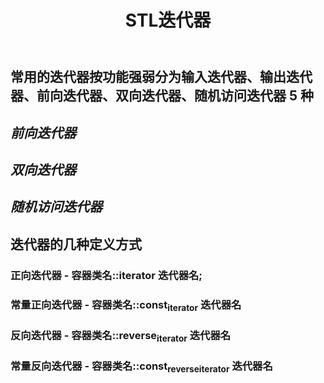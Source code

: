 #+TITLE: STL迭代器

** 常用的迭代器按功能强弱分为输入迭代器、输出迭代器、前向迭代器、双向迭代器、随机访问迭代器 5 种
** [[前向迭代器]]
** [[双向迭代器]]
** [[随机访问迭代器]]
** 迭代器的几种定义方式
*** 正向迭代器 - 容器类名::iterator  迭代器名;
*** 常量正向迭代器 - 容器类名::const_iterator  迭代器名
*** 反向迭代器 - 容器类名::reverse_iterator  迭代器名
*** 常量反向迭代器 - 容器类名::const_reverse_iterator  迭代器名
